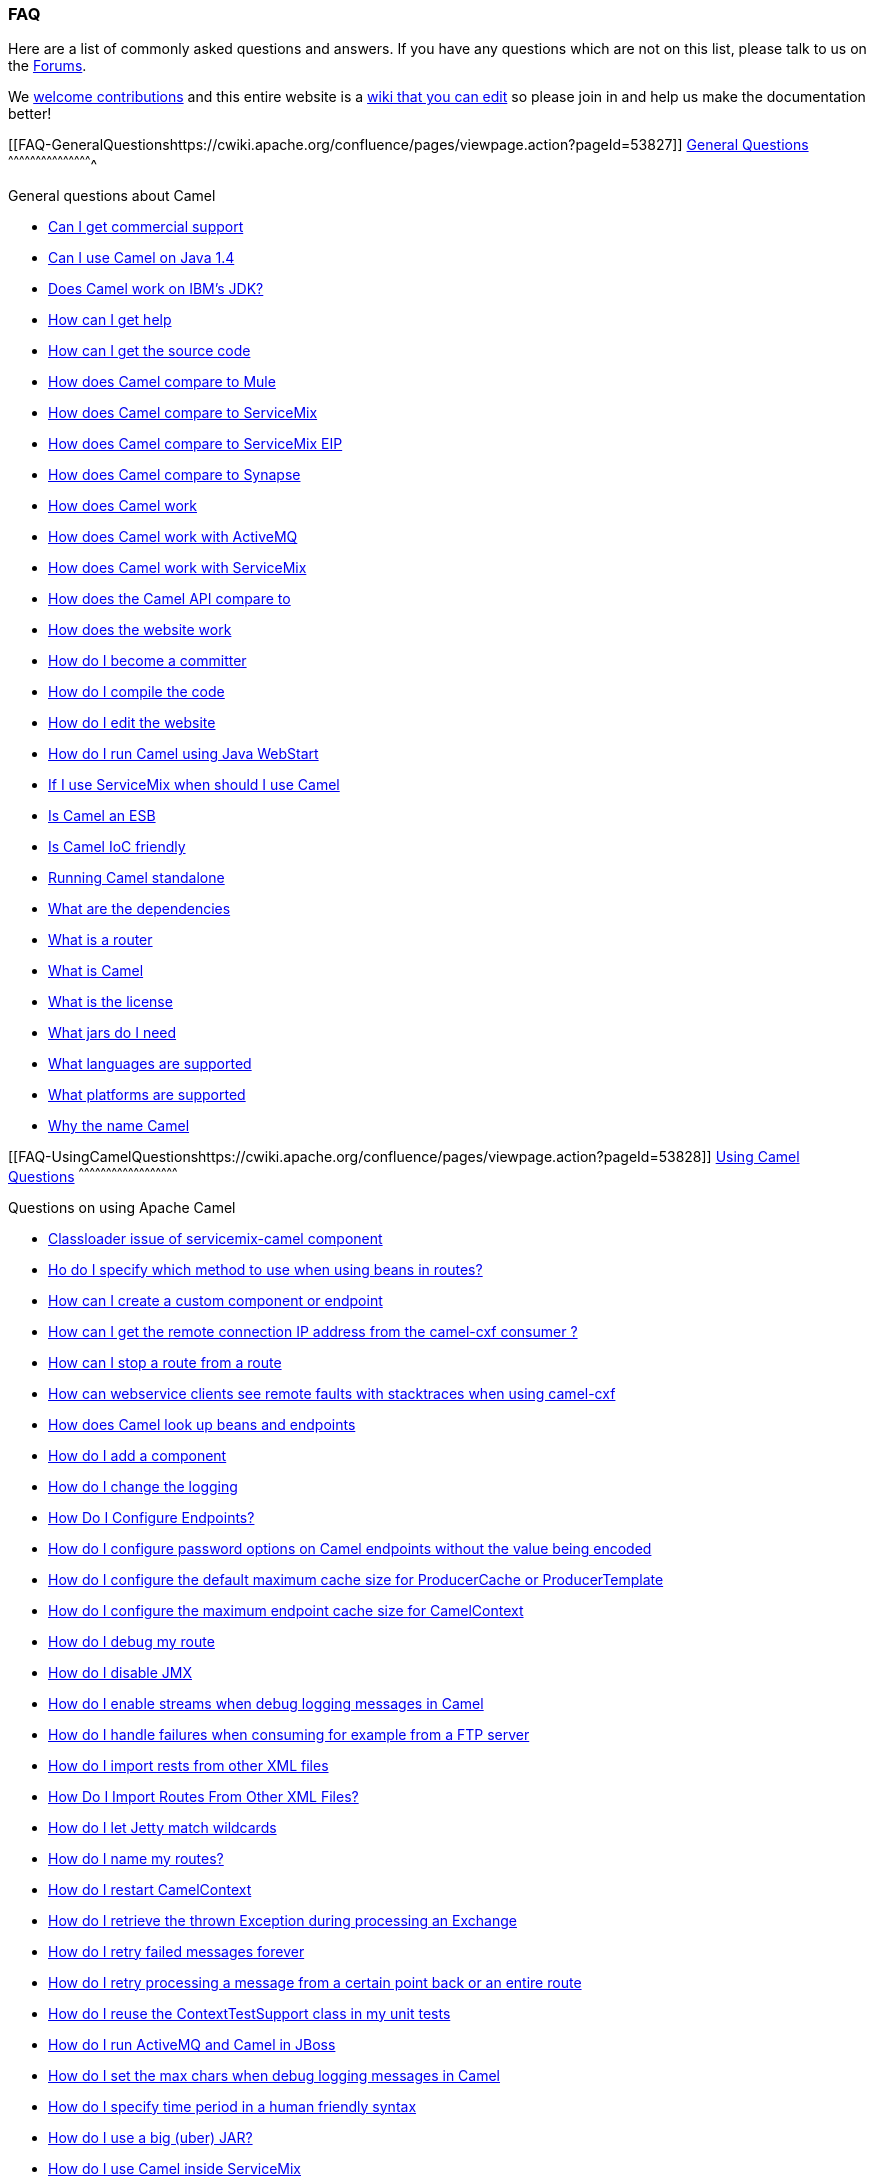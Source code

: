 [[ConfluenceContent]]
[[FAQ-FAQ]]
FAQ
~~~

Here are a list of commonly asked questions and answers. If you have any
questions which are not on this list, please talk to us on the
https://cwiki.apache.org/confluence/pages/createpage.action?spaceKey=CAMEL&title=Discussion+Forums&linkCreation=true&fromPageId=49116[Forums].

We http://camel.apache.org/contributing.html[welcome contributions] and
this entire website is a link:how-does-the-website-work.html[wiki that
you can edit] so please join in and help us make the documentation
better!

[[FAQ-GeneralQuestionshttps://cwiki.apache.org/confluence/pages/viewpage.action?pageId=53827]]
link:general-questions.html[General Questions]
^^^^^^^^^^^^^^^^^^^^^^^^^^^^^^^^^^^^^^^^^^^^^^

General questions about Camel

* link:can-i-get-commercial-support.html[Can I get commercial support]
* link:can-i-use-camel-on-java-14.html[Can I use Camel on Java 1.4]
* link:does-camel-work-on-ibms-jdk.html[Does Camel work on IBM's JDK?]
* link:how-can-i-get-help.html[How can I get help]
* link:how-can-i-get-the-source-code.html[How can I get the source code]
* link:how-does-camel-compare-to-mule.html[How does Camel compare to
Mule]
* link:how-does-camel-compare-to-servicemix.html[How does Camel compare
to ServiceMix]
* link:how-does-camel-compare-to-servicemix-eip.html[How does Camel
compare to ServiceMix EIP]
* link:how-does-camel-compare-to-synapse.html[How does Camel compare to
Synapse]
* link:how-does-camel-work.html[How does Camel work]
* link:how-does-camel-work-with-activemq.html[How does Camel work with
ActiveMQ]
* link:how-does-camel-work-with-servicemix.html[How does Camel work with
ServiceMix]
* link:how-does-the-camel-api-compare-to.html[How does the Camel API
compare to]
* link:how-does-the-website-work.html[How does the website work]
* link:how-do-i-become-a-committer.html[How do I become a committer]
* link:how-do-i-compile-the-code.html[How do I compile the code]
* link:how-do-i-edit-the-website.html[How do I edit the website]
* link:how-do-i-run-camel-using-java-webstart.html[How do I run Camel
using Java WebStart]
* link:if-i-use-servicemix-when-should-i-use-camel.html[If I use
ServiceMix when should I use Camel]
* link:is-camel-an-esb.html[Is Camel an ESB]
* link:is-camel-ioc-friendly.html[Is Camel IoC friendly]
* link:running-camel-standalone.html[Running Camel standalone]
* link:what-are-the-dependencies.html[What are the dependencies]
* link:what-is-a-router.html[What is a router]
* link:what-is-camel.html[What is Camel]
* link:what-is-the-license.html[What is the license]
* link:what-jars-do-i-need.html[What jars do I need]
* link:what-languages-are-supported.html[What languages are supported]
* link:what-platforms-are-supported.html[What platforms are supported]
* link:why-the-name-camel.html[Why the name Camel]

[[FAQ-UsingCamelQuestionshttps://cwiki.apache.org/confluence/pages/viewpage.action?pageId=53828]]
link:using-camel-questions.html[Using Camel Questions]
^^^^^^^^^^^^^^^^^^^^^^^^^^^^^^^^^^^^^^^^^^^^^^^^^^^^^^

Questions on using Apache Camel

* link:classloader-issue-of-servicemix-camel-component.html[Classloader
issue of servicemix-camel component]
* link:ho-do-i-specify-which-method-to-use-when-using-beans-in-routes.html[Ho
do I specify which method to use when using beans in routes?]
* link:how-can-i-create-a-custom-component-or-endpoint.html[How can I
create a custom component or endpoint]
* link:how-can-i-get-the-remote-connection-ip-address-from-the-camel-cxf-consumer-.html[How
can I get the remote connection IP address from the camel-cxf consumer
?]
* link:how-can-i-stop-a-route-from-a-route.html[How can I stop a route
from a route]
* link:how-can-webservice-clients-see-remote-faults-with-stacktraces-when-using-camel-cxf.html[How
can webservice clients see remote faults with stacktraces when using
camel-cxf]
* link:how-does-camel-look-up-beans-and-endpoints.html[How does Camel
look up beans and endpoints]
* link:how-do-i-add-a-component.html[How do I add a component]
* link:how-do-i-change-the-logging.html[How do I change the logging]
* link:how-do-i-configure-endpoints.html[How Do I Configure Endpoints?]
* link:how-do-i-configure-password-options-on-camel-endpoints-without-the-value-being-encoded.html[How
do I configure password options on Camel endpoints without the value
being encoded]
* link:how-do-i-configure-the-default-maximum-cache-size-for-producercache-or-producertemplate.html[How
do I configure the default maximum cache size for ProducerCache or
ProducerTemplate]
* link:how-do-i-configure-the-maximum-endpoint-cache-size-for-camelcontext.html[How
do I configure the maximum endpoint cache size for CamelContext]
* link:how-do-i-debug-my-route.html[How do I debug my route]
* link:how-do-i-disable-jmx.html[How do I disable JMX]
* link:how-do-i-enable-streams-when-debug-logging-messages-in-camel.html[How
do I enable streams when debug logging messages in Camel]
* link:how-do-i-handle-failures-when-consuming-for-example-from-a-ftp-server.html[How
do I handle failures when consuming for example from a FTP server]
* link:how-do-i-import-rests-from-other-xml-files.html[How do I import
rests from other XML files]
* link:how-do-i-import-routes-from-other-xml-files.html[How Do I Import
Routes From Other XML Files?]
* link:how-do-i-let-jetty-match-wildcards.html[How do I let Jetty match
wildcards]
* link:how-do-i-name-my-routes.html[How do I name my routes?]
* link:how-do-i-restart-camelcontext.html[How do I restart CamelContext]
* link:how-do-i-retrieve-the-thrown-exception-during-processing-an-exchange.html[How
do I retrieve the thrown Exception during processing an Exchange]
* link:how-do-i-retry-failed-messages-forever.html[How do I retry failed
messages forever]
* link:how-do-i-retry-processing-a-message-from-a-certain-point-back-or-an-entire-route.html[How
do I retry processing a message from a certain point back or an entire
route]
* link:how-do-i-reuse-the-contexttestsupport-class-in-my-unit-tests.html[How
do I reuse the ContextTestSupport class in my unit tests]
* link:how-do-i-run-activemq-and-camel-in-jboss.html[How do I run
ActiveMQ and Camel in JBoss]
* link:how-do-i-set-the-max-chars-when-debug-logging-messages-in-camel.html[How
do I set the max chars when debug logging messages in Camel]
* link:how-do-i-specify-time-period-in-a-human-friendly-syntax.html[How
do I specify time period in a human friendly syntax]
* link:how-do-i-use-a-big-uber-jar.html[How do I use a big (uber) JAR?]
* link:how-do-i-use-camel-inside-servicemix.html[How do I use Camel
inside ServiceMix]
* link:how-do-i-use-spring-property-placeholder-with-camel-xml.html[How
do I use Spring Property Placeholder with Camel XML]
* link:how-do-i-use-uris-with-parameters-in-xml.html[How do I use URIs
with parameters in XML]
* link:how-do-i-write-a-custom-processor-which-sends-multiple-messages.html[How
do I write a custom Processor which sends multiple messages]
* link:how-should-i-invoke-my-pojos-or-spring-services.html[How should I
invoke my POJOs or Spring Services]
* link:how-should-i-package-applications-using-camel-and-activemq.html[How
should I package applications using Camel and ActiveMQ]
* link:how-to-avoid-importing-bunch-of-cxf-packages-when-start-up-the-camel-cxf-endpoint-from-osgi-platform-.html[How
to avoid importing bunch of cxf packages when start up the camel-cxf
endpoint from OSGi platform ?]
* link:how-to-avoid-sending-some-or-all-message-headers.html[How to
avoid sending some or all message headers]
* link:how-to-define-a-static-camel-converter-method-in-scala.html[How
to define a static camel converter method in Scala]
* link:how-to-remove-the-http-protocol-headers-in-the-camel-message.html[How
to remove the http protocol headers in the camel message?]
* link:how-to-send-the-same-message-to-multiple-endpoints.html[How to
send the same message to multiple endpoints]
* link:how-to-switch-the-cxf-consumer-between-http-and-https-without-touching-the-spring-configuration.html[How
to switch the CXF consumer between HTTP and HTTPS without touching the
Spring configuration]
* link:how-to-use-a-dynamic-uri-in-to.html[How to use a dynamic URI in
to()]
* link:how-to-use-extra-camel-componets-in-servicemix-camel.html[How to
use extra camel componets in servicemix-camel]
* link:how-to-validate-the-camel-1x-context-xml-from-apache-camel-web-site.html[How
to validate the camel-1.x context xml from Apache Camel web site?]
* link:is-there-an-ide.html[Is there an IDE]
* link:should-i-deploy-camel-inside-the-activemq-broker-or-in-another-application.html[Should
I deploy Camel inside the ActiveMQ broker or in another application]
* link:using-camel-core-testsjar.html[Using camel-core-tests.jar]
* link:using-getin-or-getout-methods-on-exchange.html[Using getIn or
getOut methods on Exchange]
* link:why-cant-i-use-sign-in-my-password.html[Why can't I use + sign in
my password]
* link:why-can-i-not-use-when-or-otherwise-in-a-java-camel-route.html[Why
can I not use when or otherwise in a Java Camel route]
* link:why-does-ftp-component-not-download-any-files.html[Why does FTP
component not download any files?]
* link:why-does-my-file-consumer-not-pick-up-the-file-and-how-do-i-let-the-file-consumer-use-the-camel-error-handler.html[Why
does my file consumer not pick up the file, and how do I let the file
consumer use the Camel error handler?]
* link:why-does-useoriginalmessage-with-error-handler-not-work-as-expected.html[Why
does useOriginalMessage with error handler not work as expected?]
* link:why-do-my-message-lose-its-headers-during-routing.html[Why do my
message lose its headers during routing?]
* link:why-is-my-message-body-empty.html[Why is my message body empty?]
* link:why-is-my-processor-not-showing-up-in-jconsole.html[Why is my
processor not showing up in JConsole]
* link:why-is-the-exception-null-when-i-use-onexception.html[Why is the
exception null when I use onException]
* link:why-use-multiple-camelcontext.html[Why use multiple CamelContext]

[[FAQ-LoggingQuestionshttps://cwiki.apache.org/confluence/pages/viewpage.action?pageId=85313]]
link:logging-questions.html[Logging Questions]
^^^^^^^^^^^^^^^^^^^^^^^^^^^^^^^^^^^^^^^^^^^^^^

Questions on logging output from Camel to a console, using the
link:log.html[Log] endpoint or JDK 1.4 logging or Log4j etc

* link:how-do-i-enable-debug-logging.html[How do I enable debug logging]
* link:how-do-i-use-java-14-logging.html[How do I use Java 1.4 logging]
* link:how-do-i-use-log4j.html[How do I use log4j]

[[FAQ-CamelEndpointQuestionshttps://cwiki.apache.org/confluence/pages/viewpage.action?pageId=85257]]
link:camel-endpoint-questions.html[Camel Endpoint Questions]
^^^^^^^^^^^^^^^^^^^^^^^^^^^^^^^^^^^^^^^^^^^^^^^^^^^^^^^^^^^^

Questions on using the various Camel link:components.html[Components]
and link:endpoint.html[Endpoint] implementations

* link:how-do-i-invoke-camel-routes-from-jbi.html[How do I invoke Camel
routes from JBI]
* link:how-do-i-make-my-jms-endpoint-transactional.html[How Do I Make My
JMS Endpoint Transactional?]
* link:how-do-i-set-the-mep-when-interacting-with-jbi.html[How do I set
the MEP when interacting with JBI?]
* link:how-do-the-direct-event-seda-and-vm-endpoints-compare.html[How do
the direct, event, seda and vm endpoints compare]
* link:how-do-the-timer-and-quartz-endpoints-compare.html[How do the
Timer and Quartz endpoints compare]

[[FAQ-ComponentQuestions]]
Component Questions
^^^^^^^^^^^^^^^^^^^

Questions on using specific components

[[FAQ-JMSQuestionshttps://cwiki.apache.org/confluence/pages/viewpage.action?pageId=98311]]
link:jms-questions.html[JMS Questions]
++++++++++++++++++++++++++++++++++++++

Questions on using the link:jms.html[JMS] endpoints in Camel

* link:why-does-my-jms-route-only-consume-one-message-at-once.html[Why
does my JMS route only consume one message at once]

[[FAQ-CommonProblemshttps://cwiki.apache.org/confluence/pages/viewpage.action?pageId=64726]]
link:common-problems.html[Common Problems]
^^^^^^^^^^^^^^^^^^^^^^^^^^^^^^^^^^^^^^^^^^

Common Problems that people have when riding the Camel

* link:exception-beandefinitionstoreexception.html[Exception -
BeanDefinitionStoreException]
* link:exception-javaxnamingnoinitialcontextexception.html[Exception -
javax.naming.NoInitialContextException]
* link:exception-orgapachecamelnosuchendpointexception.html[Exception -
org.apache.camel.NoSuchEndpointException]
* link:exception-orgxmlsaxsaxparseexception.html[Exception -
org.xml.sax.SAXParseException]
* link:memory-leak-when-adding-and-removing-routes-at-runtime.html[Memory
leak when adding and removing routes at runtime]
* link:why-do-camel-throw-so-many-noclassdeffoundexception-on-startup.html[Why
do Camel throw so many NoClassDefFoundException on startup]
* link:why-does-camel-use-too-many-threads-with-producertemplate.html[Why
does Camel use too many threads with ProducerTemplate]
* link:why-does-maven-not-download-dependencies.html[Why does maven not
download dependencies]

[[FAQ-Acknowledgmenthttps://cwiki.apache.org/confluence/pages/viewpage.action?pageId=76253]]
link:acknowledgment.html[Acknowledgment]
++++++++++++++++++++++++++++++++++++++++
